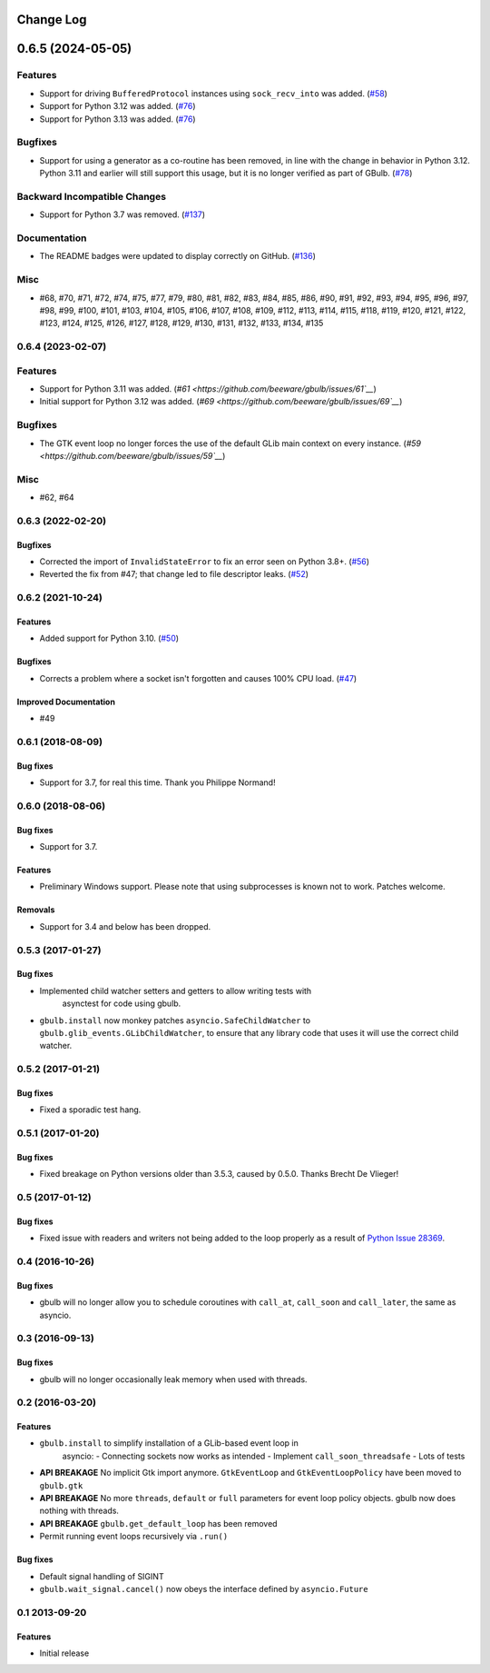 Change Log
==========

.. towncrier release notes start

0.6.5 (2024-05-05)
==================

Features
--------

* Support for driving ``BufferedProtocol`` instances using ``sock_recv_into`` was added. (`#58 <https://github.com/beeware/briefcase/issues/58>`__)
* Support for Python 3.12 was added. (`#76 <https://github.com/beeware/briefcase/issues/76>`__)
* Support for Python 3.13 was added. (`#76 <https://github.com/beeware/briefcase/issues/76>`__)


Bugfixes
--------

* Support for using a generator as a co-routine has been removed, in line with the change in behavior in Python 3.12. Python 3.11 and earlier will still support this usage, but it is no longer verified as part of GBulb. (`#78 <https://github.com/beeware/briefcase/issues/78>`__)


Backward Incompatible Changes
-----------------------------

* Support for Python 3.7 was removed. (`#137 <https://github.com/beeware/briefcase/issues/137>`__)


Documentation
-------------

* The README badges were updated to display correctly on GitHub. (`#136 <https://github.com/beeware/briefcase/issues/136>`__)

Misc
----

* #68, #70, #71, #72, #74, #75, #77, #79, #80, #81, #82, #83, #84, #85, #86, #90, #91, #92, #93, #94, #95, #96, #97, #98, #99, #100, #101, #103, #104, #105, #106, #107, #108, #109, #112, #113, #114, #115, #118, #119, #120, #121, #122, #123, #124, #125, #126, #127, #128, #129, #130, #131, #132, #133, #134, #135


0.6.4 (2023-02-07)
------------------

Features
--------

* Support for Python 3.11 was added. (`#61 <https://github.com/beeware/gbulb/issues/61`__`)
* Initial support for Python 3.12 was added. (`#69 <https://github.com/beeware/gbulb/issues/69`__`)


Bugfixes
--------

* The GTK event loop no longer forces the use of the default GLib main context on every instance. (`#59 <https://github.com/beeware/gbulb/issues/59`__`)


Misc
----

* #62, #64


0.6.3 (2022-02-20)
------------------

Bugfixes
^^^^^^^^

* Corrected the import of ``InvalidStateError`` to fix an error seen on Python
  3.8+. (`#56 <https://github.com/beeware/gbulb/issues/56>`__)

* Reverted the fix from #47; that change led to file descriptor leaks. (`#52
  <https://github.com/beeware/gbulb/issues/52>`__)


0.6.2 (2021-10-24)
------------------

Features
^^^^^^^^

* Added support for Python 3.10. (`#50
  <https://github.com/beeware/gbulb/issues/50>`__)

Bugfixes
^^^^^^^^

* Corrects a problem where a socket isn't forgotten and causes 100% CPU load.
  (`#47 <https://github.com/beeware/gbulb/issues/47>`__)

Improved Documentation
^^^^^^^^^^^^^^^^^^^^^^

* #49


0.6.1 (2018-08-09)
------------------

Bug fixes
^^^^^^^^^

* Support for 3.7, for real this time. Thank you Philippe Normand!

0.6.0 (2018-08-06)
------------------

Bug fixes
^^^^^^^^^

* Support for 3.7.

Features
^^^^^^^^

* Preliminary Windows support. Please note that using subprocesses is known
  not to work. Patches welcome.

Removals
^^^^^^^^

* Support for 3.4 and below has been dropped.

0.5.3 (2017-01-27)
------------------

Bug fixes
^^^^^^^^^

* Implemented child watcher setters and getters to allow writing tests with
   asynctest for code using gbulb.

* ``gbulb.install`` now monkey patches ``asyncio.SafeChildWatcher`` to
  ``gbulb.glib_events.GLibChildWatcher``, to ensure that any library code that
  uses it will use the correct child watcher.

0.5.2 (2017-01-21)
------------------

Bug fixes
^^^^^^^^^

* Fixed a sporadic test hang.

0.5.1 (2017-01-20)
------------------

Bug fixes
^^^^^^^^^

* Fixed breakage on Python versions older than 3.5.3, caused by 0.5.0. Thanks
  Brecht De Vlieger!

0.5 (2017-01-12)
----------------

Bug fixes
^^^^^^^^^

* Fixed issue with readers and writers not being added to the loop properly as
  a result of `Python Issue 28369 <https://bugs.python.org/issue28369>`__.

0.4 (2016-10-26)
----------------

Bug fixes
^^^^^^^^^

* gbulb will no longer allow you to schedule coroutines with ``call_at``,
  ``call_soon`` and ``call_later``, the same as asyncio.

0.3 (2016-09-13)
----------------

Bug fixes
^^^^^^^^^

* gbulb will no longer occasionally leak memory when used with threads.

0.2 (2016-03-20)
----------------

Features
^^^^^^^^

* ``gbulb.install`` to simplify installation of a GLib-based event loop in
   asyncio:
   - Connecting sockets now works as intended
   - Implement ``call_soon_threadsafe``
   - Lots of tests


* **API BREAKAGE** No implicit Gtk import anymore. ``GtkEventLoop`` and
  ``GtkEventLoopPolicy`` have been moved to ``gbulb.gtk``
* **API BREAKAGE** No more ``threads``, ``default`` or ``full`` parameters
  for event loop policy objects. gbulb now does nothing with threads.
* **API BREAKAGE** ``gbulb.get_default_loop`` has been removed
* Permit running event loops recursively via ``.run()``

Bug fixes
^^^^^^^^^

* Default signal handling of SIGINT
* ``gbulb.wait_signal.cancel()`` now obeys the interface defined by
  ``asyncio.Future``

0.1  2013-09-20
---------------

Features
^^^^^^^^

* Initial release
